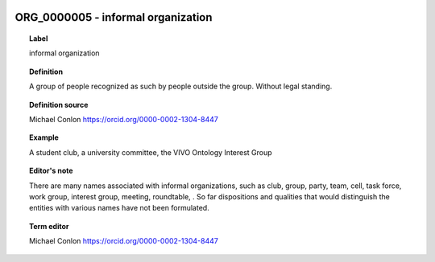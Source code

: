
  .. _ORG_0000005:
  .. _informal organization:
  .. index:: 
     single: ORG_0000005; informal organization
     single: informal organization; ORG_0000005

ORG_0000005 - informal organization
====================================================================================

.. topic:: Label

    informal organization

.. topic:: Definition

    A group of people recognized as such by people outside the group. Without legal standing.

.. topic:: Definition source

    Michael Conlon https://orcid.org/0000-0002-1304-8447

.. topic:: Example

    A student club, a university committee, the VIVO Ontology Interest Group

.. topic:: Editor's note

    There are many names associated with informal organizations, such as club, group, party, team, cell, task force, work group, interest group, meeting, roundtable, .  So far dispositions and qualities that would distinguish the entities with various names have not been formulated.

.. topic:: Term editor

    Michael Conlon https://orcid.org/0000-0002-1304-8447

